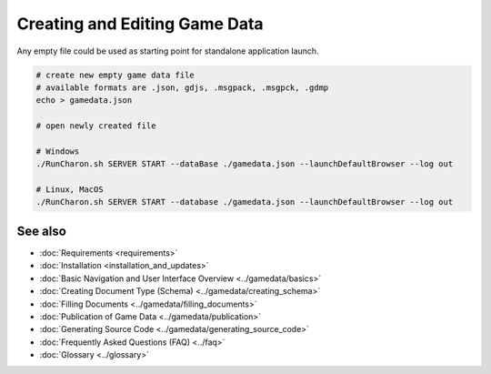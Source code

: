 Creating and Editing Game Data
==============================

Any empty file could be used as starting point for standalone application launch.

.. code-block:: bash

    # create new empty game data file
    # available formats are .json, gdjs, .msgpack, .msgpck, .gdmp
    echo > gamedata.json
    
    # open newly created file

    # Windows
    ./RunCharon.sh SERVER START --dataBase ./gamedata.json --launchDefaultBrowser --log out
    
    # Linux, MacOS
    ./RunCharon.sh SERVER START --database ./gamedata.json --launchDefaultBrowser --log out

See also
--------

- :doc:`Requirements <requirements>`
- :doc:`Installation <installation_and_updates>`
- :doc:`Basic Navigation and User Interface Overview <../gamedata/basics>`
- :doc:`Creating Document Type (Schema) <../gamedata/creating_schema>`
- :doc:`Filling Documents <../gamedata/filling_documents>`
- :doc:`Publication of Game Data <../gamedata/publication>`
- :doc:`Generating Source Code <../gamedata/generating_source_code>`
- :doc:`Frequently Asked Questions (FAQ) <../faq>`
- :doc:`Glossary <../glossary>`
